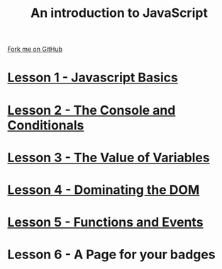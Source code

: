 #+STARTUP:indent
#+STYLE: <link rel="stylesheet" type="text/css" href="pages/css/main.css"/>
#+STYLE: <link rel="stylesheet" type="text/css" href="pages/css/lesson.css"/>

#+TITLE: An introduction to JavaScript
#+AUTHOR: Marc Scott
#+OPTIONS: toc:nil f:nil author:nil num:nil creator:nil timestamp:nil 

#+BEGIN_HTML
<div class=ribbon>
<a href="https://github.com/MarcScott/7-WD-JS">Fork me on GitHub</a>
</div>
#+END_HTML
* [[file:pages/1_Lesson.html][Lesson 1 - Javascript Basics]]
:PROPERTIES:
:HTML_CONTAINER_CLASS: activity
:END:
* [[file:pages/2_Lesson.html][Lesson 2 - The Console and Conditionals]]
:PROPERTIES:
:HTML_CONTAINER_CLASS: activity
:END:
* [[file:pages/3_Lesson.html][Lesson 3 - The Value of Variables]]
:PROPERTIES:
:HTML_CONTAINER_CLASS: activity
:END:
* [[file:pages/4_Lesson.html][Lesson 4 - Dominating the DOM]]
:PROPERTIES:
:HTML_CONTAINER_CLASS: activity
:END:
* [[file:pages/5_Lesson.html][Lesson 5 - Functions and Events]]
:PROPERTIES:
:HTML_CONTAINER_CLASS: activity
:END:
* Lesson 6 - A Page for your badges
:PROPERTIES:
:HTML_CONTAINER_CLASS: activity
:END:

